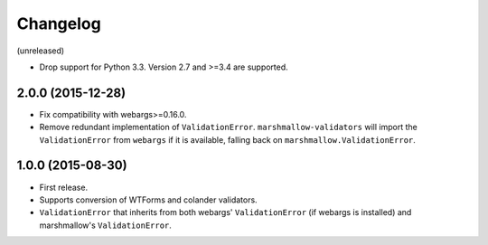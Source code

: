 Changelog
---------

(unreleased)

- Drop support for Python 3.3. Version 2.7 and >=3.4 are supported.

2.0.0 (2015-12-28)
++++++++++++++++++

- Fix compatibility with webargs>=0.16.0.
- Remove redundant implementation of ``ValidationError``. ``marshmallow-validators`` will import the ``ValidationError`` from ``webargs`` if it is available, falling back on ``marshmallow.ValidationError``.

1.0.0 (2015-08-30)
++++++++++++++++++

- First release.
- Supports conversion of WTForms and colander validators.
- ``ValidationError`` that inherits from both webargs' ``ValidationError`` (if webargs is installed) and marshmallow's  ``ValidationError``.
